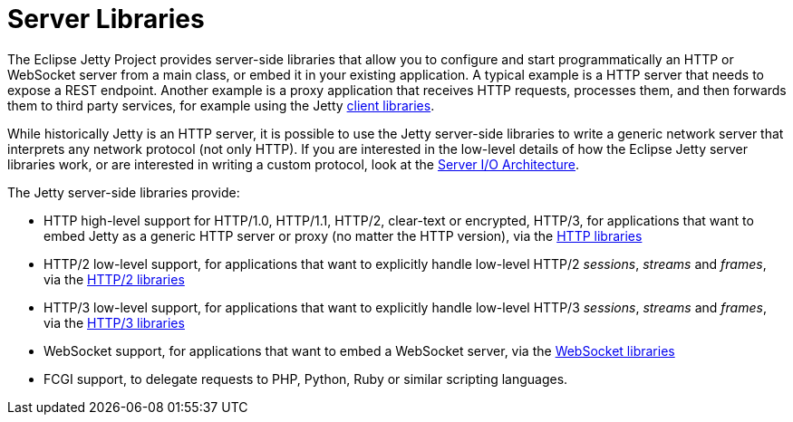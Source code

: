 //
// ========================================================================
// Copyright (c) 1995 Mort Bay Consulting Pty Ltd and others.
//
// This program and the accompanying materials are made available under the
// terms of the Eclipse Public License v. 2.0 which is available at
// https://www.eclipse.org/legal/epl-2.0, or the Apache License, Version 2.0
// which is available at https://www.apache.org/licenses/LICENSE-2.0.
//
// SPDX-License-Identifier: EPL-2.0 OR Apache-2.0
// ========================================================================
//

= Server Libraries

The Eclipse Jetty Project provides server-side libraries that allow you to configure and start programmatically an HTTP or WebSocket server from a main class, or embed it in your existing application.
A typical example is a HTTP server that needs to expose a REST endpoint.
Another example is a proxy application that receives HTTP requests, processes them, and then forwards them to third party services, for example using the Jetty xref:client/index.adoc[client libraries].

While historically Jetty is an HTTP server, it is possible to use the Jetty server-side libraries to write a generic network server that interprets any network protocol (not only HTTP).
If you are interested in the low-level details of how the Eclipse Jetty server libraries work, or are interested in writing a custom protocol, look at the xref:server/io-arch.adoc[Server I/O Architecture].

The Jetty server-side libraries provide:

* HTTP high-level support for HTTP/1.0, HTTP/1.1, HTTP/2, clear-text or encrypted, HTTP/3, for applications that want to embed Jetty as a generic HTTP server or proxy (no matter the HTTP version), via the xref:server/http.adoc[HTTP libraries]
* HTTP/2 low-level support, for applications that want to explicitly handle low-level HTTP/2 _sessions_, _streams_ and _frames_, via the xref:server/http2.adoc[HTTP/2 libraries]
* HTTP/3 low-level support, for applications that want to explicitly handle low-level HTTP/3 _sessions_, _streams_ and _frames_, via the xref:server/http3.adoc[HTTP/3 libraries]
* WebSocket support, for applications that want to embed a WebSocket server, via the xref:server/websocket.adoc[WebSocket libraries]
* FCGI support, to delegate requests to PHP, Python, Ruby or similar scripting languages.
